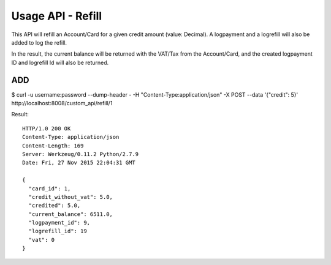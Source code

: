 
.. _usage-api-refill:

Usage API - Refill
~~~~~~~~~~~~~~~~~~

This API will refill an Account/Card for a given credit amount (value: Decimal).
A logpayment and a logrefill will also be added to log the refill.

In the result, the current balance will be returned with the VAT/Tax from the
Account/Card, and the created logpayment ID and logrefill Id will also be returned.


ADD
^^^

$ curl -u username:password --dump-header - -H "Content-Type:application/json" -X POST --data '{"credit": 5}' http://localhost:8008/custom_api/refill/1

Result::

    HTTP/1.0 200 OK
    Content-Type: application/json
    Content-Length: 169
    Server: Werkzeug/0.11.2 Python/2.7.9
    Date: Fri, 27 Nov 2015 22:04:31 GMT

    {
      "card_id": 1,
      "credit_without_vat": 5.0,
      "credited": 5.0,
      "current_balance": 6511.0,
      "logpayment_id": 9,
      "logrefill_id": 19
      "vat": 0
    }
